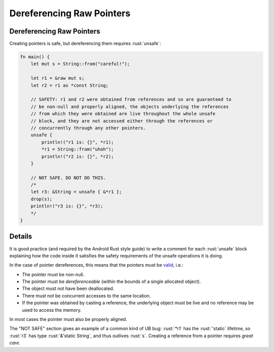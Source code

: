 ============================
Dereferencing Raw Pointers
============================

----------------------------
Dereferencing Raw Pointers
----------------------------

Creating pointers is safe, but dereferencing them requires :rust:`unsafe`:

.. code:: rust

   fn main() {
       let mut s = String::from("careful!");

       let r1 = &raw mut s;
       let r2 = r1 as *const String;

       // SAFETY: r1 and r2 were obtained from references and so are guaranteed to
       // be non-null and properly aligned, the objects underlying the references
       // from which they were obtained are live throughout the whole unsafe
       // block, and they are not accessed either through the references or
       // concurrently through any other pointers.
       unsafe {
           println!("r1 is: {}", *r1);
           *r1 = String::from("uhoh");
           println!("r2 is: {}", *r2);
       }

       // NOT SAFE. DO NOT DO THIS.
       /*
       let r3: &String = unsafe { &*r1 };
       drop(s);
       println!("r3 is: {}", *r3);
       */
   }

---------
Details
---------

It is good practice (and required by the Android Rust style guide) to
write a comment for each :rust:`unsafe` block explaining how the code inside
it satisfies the safety requirements of the unsafe operations it is
doing.

In the case of pointer dereferences, this means that the pointers must
be `valid <https://doc.rust-lang.org/std/ptr/index.html#safety>`__,
i.e.:

-  The pointer must be non-null.
-  The pointer must be *dereferenceable* (within the bounds of a single
   allocated object).
-  The object must not have been deallocated.
-  There must not be concurrent accesses to the same location.
-  If the pointer was obtained by casting a reference, the underlying
   object must be live and no reference may be used to access the
   memory.

In most cases the pointer must also be properly aligned.

The "NOT SAFE" section gives an example of a common kind of UB bug:
:rust:`*r1` has the :rust:`'static` lifetime, so :rust:`r3` has type
:rust:`&'static String`, and thus outlives :rust:`s`. Creating a reference from
a pointer requires *great care*.
